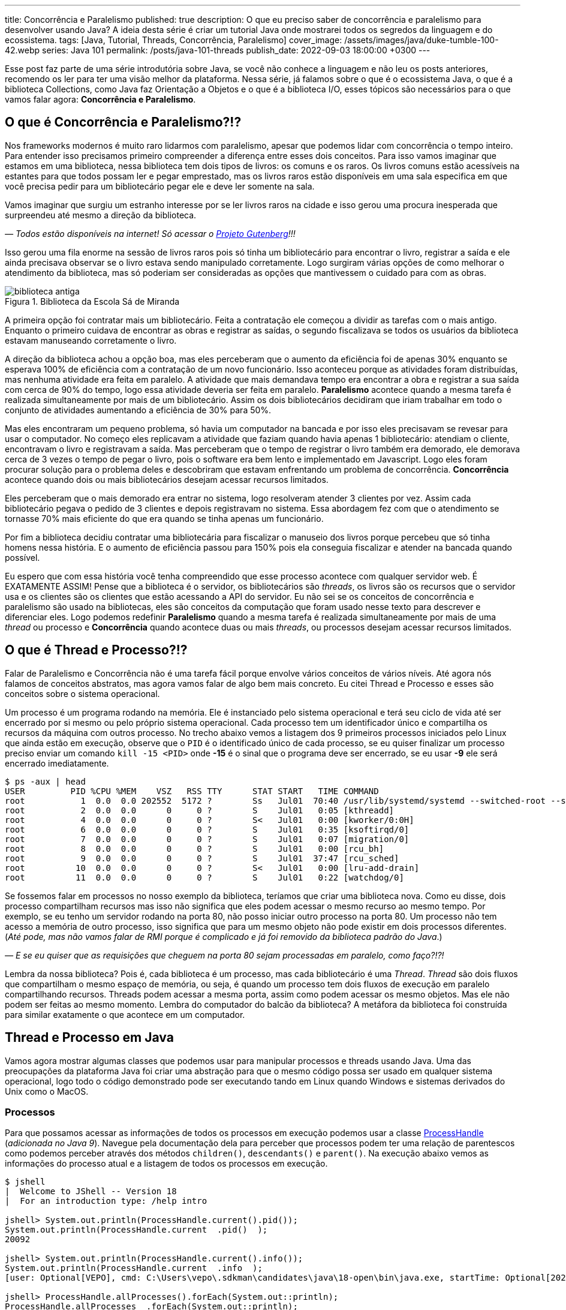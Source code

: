 ---
title: Concorrência e Paralelismo
published: true
description: O que eu preciso saber de concorrência e paralelismo para desenvolver usando Java? A ideia desta série é criar um tutorial Java onde mostrarei todos os segredos da linguagem e do ecossistema.
tags: [Java, Tutorial, Threads, Concorrência, Paralelismo]
cover_image: /assets/images/java/duke-tumble-100-42.webp
series: Java 101
permalink: /posts/java-101-threads
publish_date: 2022-09-03 18:00:00 +0300
---

:figure-caption: Figura
:imagesdir: /assets/images/java-101

Esse post faz parte de uma série introdutória sobre Java, se você não conhece a linguagem e não leu os posts anteriores, recomendo os ler para ter uma visão melhor da plataforma. Nessa série, já falamos sobre o que é o ecossistema Java, o que é a biblioteca Collections, como Java faz Orientação a Objetos e o que é a biblioteca I/O, esses tópicos são necessários para o que vamos falar agora: **Concorrência e Paralelismo**.

[#cap-06-o-que-e-concorrencia-e-paralelismo]
== O que é Concorrência e Paralelismo?!?

Nos frameworks modernos é muito raro lidarmos com paralelismo, apesar que podemos lidar com concorrência o tempo inteiro. Para entender isso precisamos primeiro compreender a diferença entre esses dois conceitos. Para isso vamos imaginar que estamos em uma biblioteca, nessa biblioteca tem dois tipos de livros: os comuns e os raros. Os livros comuns estão acessíveis na estantes para que todos possam ler e pegar emprestado, mas os livros raros estão disponíveis em uma sala especifica em que você precisa pedir para um bibliotecário pegar ele e deve ler somente na sala.

Vamos imaginar que surgiu um estranho interesse por se ler livros raros na cidade e isso gerou uma procura inesperada que surpreendeu até mesmo a direção da biblioteca.

_— Todos estão disponíveis na internet! Só acessar o https://www.gutenberg.org/browse/languages/pt[Projeto Gutenberg]!!!_

Isso gerou uma fila enorme na sessão de livros raros pois só tinha um bibliotecário para encontrar o livro, registrar a saída e ele ainda precisava observar se o livro estava sendo manipulado corretamente. Logo surgiram várias opções de como melhorar o atendimento da biblioteca, mas só poderiam ser consideradas as opções que mantivessem o cuidado para com as obras.

[.text-center]
.Biblioteca da Escola Sá de Miranda
image::java-101/cap-06/biblioteca-antiga.jpg[id=cap-06-biblioteca-antiga, align="center"]

A primeira opção foi contratar mais um bibliotecário. Feita a contratação ele começou a dividir as tarefas com o mais antigo. Enquanto o primeiro cuidava de encontrar as obras e registrar as saídas, o segundo fiscalizava se todos os usuários da biblioteca estavam manuseando corretamente o livro.

A direção da biblioteca achou a opção boa, mas eles perceberam que o aumento da eficiência foi de apenas 30% enquanto se esperava 100% de eficiência com a contratação de um novo funcionário. Isso aconteceu porque as atividades foram distribuídas, mas nenhuma atividade era feita em paralelo. A atividade que mais demandava tempo era encontrar a obra e registrar a sua saída com cerca de 90% do tempo, logo essa atividade deveria ser feita em paralelo. **Paralelismo** acontece quando a mesma tarefa é realizada simultaneamente por mais de um bibliotecário. Assim os dois bibliotecários decidiram que iriam trabalhar em todo o conjunto de atividades aumentando a eficiência de 30% para 50%.

Mas eles encontraram um pequeno problema, só havia um computador na bancada e por isso eles precisavam se revesar para usar o computador. No começo eles replicavam a atividade que faziam quando havia apenas 1 bibliotecário: atendiam o cliente, encontravam o livro e registravam a saída. Mas perceberam que o tempo de registrar o livro também era demorado, ele demorava cerca de 3 vezes o tempo de pegar o livro, pois o software era bem lento e implementado em Javascript. Logo eles foram procurar solução para o problema deles e descobriram que estavam enfrentando um problema de concorrência. **Concorrência** acontece quando dois ou mais bibliotecários desejam acessar recursos limitados.

Eles perceberam que o mais demorado era entrar no sistema, logo resolveram atender 3 clientes por vez. Assim cada bibliotecário pegava o pedido de 3 clientes e depois registravam no sistema. Essa abordagem fez com que o atendimento se tornasse 70% mais eficiente do que era quando se tinha apenas um funcionário. 

Por fim a biblioteca decidiu contratar uma bibliotecária para fiscalizar o manuseio dos livros porque percebeu que só tinha homens nessa história. E o aumento de eficiência passou para 150% pois ela conseguia fiscalizar e atender na bancada quando possível.

Eu espero que com essa história você tenha compreendido que esse processo acontece com qualquer servidor web. É EXATAMENTE ASSIM! Pense que a biblioteca é o servidor, os bibliotecários são _threads_, os livros são os recursos que o servidor usa e os clientes são os clientes que estão acessando a API do servidor. Eu não sei se os conceitos de concorrência e paralelismo são usado na bibliotecas, eles são conceitos da computação que foram usado nesse texto para descrever e diferenciar eles. Logo podemos redefinir **Paralelismo** quando a mesma tarefa é realizada simultaneamente por mais de uma _thread_ ou processo e **Concorrência** quando acontece duas ou mais _threads_, ou processos desejam acessar recursos limitados.

[#cap-06-thread-e-processo]
== O que é Thread e Processo?!?

Falar de Paralelismo e Concorrência não é uma tarefa fácil porque envolve vários conceitos de vários níveis. Até agora nós falamos de conceitos abstratos, mas agora vamos falar de algo bem mais concreto. Eu citei Thread e Processo e esses são conceitos sobre o sistema operacional. 

Um processo é um programa rodando na memória. Ele é instanciado pelo sistema operacional e terá seu ciclo de vida até ser encerrado por si mesmo ou pelo próprio sistema operacional. Cada processo tem um identificador único e compartilha os recursos da máquina com outros processo. No trecho abaixo vemos a listagem dos 9 primeiros processos iniciados pelo Linux que ainda estão em execução, observe que o `PID` é o identificado único de cada processo, se eu quiser finalizar um processo preciso enviar um comando `kill -15 <PID>` onde **-15** é o sinal que o programa deve ser encerrado, se eu usar **-9** ele será encerrado imediatamente.

[source,bash]
----
$ ps -aux | head
USER         PID %CPU %MEM    VSZ   RSS TTY      STAT START   TIME COMMAND
root           1  0.0  0.0 202552  5172 ?        Ss   Jul01  70:40 /usr/lib/systemd/systemd --switched-root --system --deserialize 22
root           2  0.0  0.0      0     0 ?        S    Jul01   0:05 [kthreadd]
root           4  0.0  0.0      0     0 ?        S<   Jul01   0:00 [kworker/0:0H]
root           6  0.0  0.0      0     0 ?        S    Jul01   0:35 [ksoftirqd/0]
root           7  0.0  0.0      0     0 ?        S    Jul01   0:07 [migration/0]
root           8  0.0  0.0      0     0 ?        S    Jul01   0:00 [rcu_bh]
root           9  0.0  0.0      0     0 ?        S    Jul01  37:47 [rcu_sched]
root          10  0.0  0.0      0     0 ?        S<   Jul01   0:00 [lru-add-drain]
root          11  0.0  0.0      0     0 ?        S    Jul01   0:22 [watchdog/0]
----

Se fossemos falar em processos no nosso exemplo da biblioteca, teríamos que criar uma biblioteca nova. Como eu disse, dois processo compartilham recursos mas isso não significa que eles podem acessar o mesmo recurso ao mesmo tempo. Por exemplo, se eu tenho um servidor rodando na porta 80, não posso iniciar outro processo na porta 80. Um processo não tem acesso a memória de outro processo, isso significa que para um mesmo objeto não pode existir em dois processos diferentes. (_Até pode, mas não vamos falar de RMI porque é complicado e já foi removido da biblioteca padrão do Java_.)

_—  E se eu quiser que as requisições que cheguem na porta 80 sejam processadas em paralelo, como faço?!?!_

Lembra da nossa biblioteca? Pois é, cada biblioteca é um processo, mas cada bibliotecário é uma _Thread_. _Thread_ são dois fluxos que compartilham o mesmo espaço de memória, ou seja, é quando um processo tem dois fluxos de execução em paralelo compartilhando recursos. Threads podem acessar a mesma porta, assim como podem acessar os mesmo objetos. Mas ele não podem ser feitas ao mesmo momento. Lembra do computador do balcão da biblioteca? A metáfora da biblioteca foi construída para similar exatamente o que acontece em um computador.

[#cap-06-thread-e-processo-em-java]
== Thread e Processo em Java

Vamos agora mostrar algumas classes que podemos usar para manipular processos e threads usando Java. Uma das preocupações da plataforma Java foi criar uma abstração para que o mesmo código possa ser usado em qualquer sistema operacional, logo todo o código demonstrado pode ser executando tando em Linux quando Windows e sistemas derivados do Unix como o MacOS.

=== Processos

Para que possamos acessar as informações de todos os processos em execução podemos usar a classe https://docs.oracle.com/javase/9/docs/api/java/lang/ProcessHandle.html[ProcessHandle] (_adicionada no Java 9_). Navegue pela documentação dela para perceber que processos podem ter uma relação de parentescos como podemos perceber através dos métodos `children()`, `descendants​()` e `parent​()`. Na execução abaixo vemos as informações do processo atual e a listagem de todos os processos em execução.

[source,java]
----
$ jshell
|  Welcome to JShell -- Version 18
|  For an introduction type: /help intro

jshell> System.out.println(ProcessHandle.current().pid());
System.out.println(ProcessHandle.current  .pid()  );
20092

jshell> System.out.println(ProcessHandle.current().info());
System.out.println(ProcessHandle.current  .info  );
[user: Optional[VEPO], cmd: C:\Users\vepo\.sdkman\candidates\java\18-open\bin\java.exe, startTime: Optional[2022-09-02T18:49:28.093Z], totalTime: Optional[PT0.328125S]]

jshell> ProcessHandle.allProcesses().forEach(System.out::println);
ProcessHandle.allProcesses  .forEach(System.out::println);
0
4
72
[...] 
----

Caso você deseje criar um novo processo, é preciso fazer uma chamada de sistema usando a classe https://docs.oracle.com/javase/9/docs/api/java/lang/Runtime.html[Runtime]. No trecho de código abaixo usamos o método `exec` para criar um novo processo. 

[source,java]
----
jshell> Runtime.getRuntime().exec("pwd")
Runtime.getRuntime  .exec("pwd")
$4 ==> Process[pid=19628, exitValue="not exited"]
----

Na resposta da execução podemos ver que o método `exec` retorna o novo processo, mas não espera por ele terminar, retornando apenas um objeto https://docs.oracle.com/javase/9/docs/api/java/lang/Process.html[Process] para poder ser manipulado. Em posse desse objeto, podemos esperar por ele terminar e ver se a execução foi um sucesso.

[source,java]
----
jshell> Runtime.getRuntime().exec("pwd").waitFor()
Runtime.getRuntime  .exec("pwd").waitFor
$5 ==> 0
----

Percebeu que o método `waitFor` retornou **0**? Todo processo precisa finalizar com um número e zero significa sucesso. Qualquer número diferente de zero significa que o programa foi finalizado com erro. O programa que eu executei acima é o `pwd` que retorna o diretório corrente em Linux, apesar de usar Windows uso o Git Bash que é um porte do MinGW que simula um bash Linux.

=== Threads

_Threads_ também são criadas pelo sistemas operacional, mas o Java dá suporte a duas bibliotecas bem interessantes que precisamos demonstrar. A primeira é a classe https://docs.oracle.com/en/java/javase/18/docs/api/java.base/java/lang/Thread.html[Threads] que deve ser usada com muita parcimônia essa classe, o livro https://www.amazon.com.br/Java-Efetivo-Melhores-Pr%C3%A1ticas-Plataforma/dp/8550804622?crid=6C287ENLSDOW&keywords=java+efetivo&qid=1662253615&sprefix=java+ef%2Caps%2C363&sr=8-1&linkCode=ll1&tag=vepo0f-20&linkId=092f42dffa52d29c336aacab87c58558&language=pt_BR&ref_=as_li_ss_tl[Java Efetivo] nos diz no **Item 80: Dê preferência aos executores, às tarefas e às streams em vez de threads**. Os https://docs.oracle.com/en/java/javase/18/docs/api/java.base/java/util/concurrent/Executors.html[Executors] são a proxima classe que vamos ver que podem entregar as mesmas funcionalidades.

_— Então porque entender Threads?!?!_

_Threads_ são importantes porque são um conceito do sistema operacional. Um executor não elimina uma thread, ele apenas facilita a implementação delas e otimiza o seu uso. Threads são gerenciadas pelo Sistema Operacional. O tempo de CPU será dividido entre os processos e as threads. Isso significa que se seu computador tem 4 CPUs e seu programa tem ao menos 2 threads, é provável que em algum momento seu programa esteja rodando em 2 CPUs ao mesmo tempo, mas quem define isso é o sistema operacional.

Threads são um recurso do sistema operacional limitado e caro. No Windows isso não é transparente, mas no Linux é possível acessar essas informações facilmente através do arquivo `/proc/sys/kernel/threads-max`. Na execução abaixo vemos que essa instância do Linux só pode rodar 32.768 processos concorrentes e 100.435 threads concorrentes, o que dá em média 3 threads por processo.

[source,bash]
----
$ cat /proc/sys/kernel/threads-max
100435

$ cat /proc/sys/kernel/pid_max 
32768
----

_— Mas 3 threads por processo não é muito pouco?!?!_

Não! Porque é praticamente impossível rodar 32.768 processos concorrentes e a grande maioria dos processos tem apenas uma thread rodando.

_— Mas o que acontece quando o Java pede uma thread nova?_

Para entender isso, precisamos compreender outro conceito importante de Sistemas Operacionais o espaço do usuário e o espaço do kernel (https://pt.wikipedia.org/wiki/Espa%C3%A7o_de_usu%C3%A1rio[_user space_ e _kernel space_]). Espaço do usuário é todo o código dos nossos programas, já o espaço do kernel é o código do sistema operacional que nossos programas usam para realizar algumas operações. Toda operação que sai do espaço do usuário e vai para o espaço do kernel é custosa porque pode envolver recursos compartilhados como sockets, arquivos ou threads. Logo, criar uma nova thread é custoso porque tem que criar uma nova thread no sistema operacional que não é apenas alocar um espaço na memória.

No código abaixo uma thread é criada que sua única função é pegar o instante em que é iniciada, dormir por 500ms e armazenar o instante em que ela é finalizada. Os tempos deve ser armazenados no array tempos porque nenhuma variável pode ser alterada diretamente entre duas threads que não seja uma variável `final`, pois estamos falando de duas pilhas de execução diferentes.

[source,java]
----
long[] tempos = new long[4];
tempos[0] = System.nanoTime();
Thread t = new Thread() {
    @Override
    public void run() {
        tempos[1] = System.nanoTime();
        try {
            Thread.sleep(500);
        } catch (InterruptedException e) {
            Thread.currentThread().interrupt();
        }
        tempos[2] = System.nanoTime();
    }
};
t.start();
try {
    t.join();
} catch (InterruptedException e) {
    Thread.currentThread().interrupt();
}
tempos[3] = System.nanoTime();
System.out.println(String.format("Tempo de inicialização: %dµs", (tempos[1] - tempos[0]) / 1000));
System.out.println(String.format("Tempo de execução     : %dµs", (tempos[2] - tempos[1]) / 1000));
System.out.println(String.format("Tempo total           : %dµs", (tempos[3] - tempos[0]) / 1000));
----

O resultado da execução é o visto abaixo, observe que demora quase meio milissegundo para que a thread seja iniciada. Esse tempo pode parecer pouco, mas se houver um uso abusivo dessa classe pode impactar a performance, pois esse tempo é latência adicionada ao processamento.

[source]
----
Tempo de inicialização: 436µs
Tempo de execução     : 510061µs
Tempo total           : 510643µs
----

Observe também que usamos os métodos `start` e `join`, eles servem para controlar a thread. Uma thread não inicia sua execução imediatamente, é preciso que o código que a instanciou dispare a execução. Mas quando a execução se inicia os dois códigos começam a ser executados em paralelo, para que se aguarde a finalização da thread é preciso usar o método `join` que fará com que a thread corrente seja bloqueada até que a outra seja finalizada.

Outro ponto importante é o uso da exceção `InterruptedException`, ela é lançada pela JVM toda vez que a thread é interrompida pelo sistema operacional. 

_— Mas o que significa a thread ser interrompida pelo sistema operacional?_

Ora, já teve vezes em que uma janelinha do Windows ficou não responsiva e você foi lá forçou ela a ser fechada? Ou você executou um comando no bash e não quis esperar a resposta e pressionou **CRTL + C**. Nessa hora o sistema operacional envia um sinal ao programa que ele deve finalizar, o https://pt.wikipedia.org/wiki/SIGTERM[SIGTERM]. Quando esse sinal é recebido pela thread, ela deve liberar todos os recursos e se finalizar, por isso quanto tempos uma `InterruptedException` é hora de limpar a casa e fechar tudo.

Se você ignorar essa exception, o seu processo pode virar um https://pt.wikipedia.org/wiki/Processo_zombie[processo zumbi], pois outras threads podem ter obedecido o sinal e já ter finalizada criando instabilidade para a execução. Então, recebeu um `InterruptedException`, fecha tudo e chama `Thread.currentThread().interrupt()`.

Há um outro sinal que não fornece essa informação, o https://pt.wikipedia.org/wiki/SIGKILL[SIGKILL], o sistema operacional simplesmente mata a execução sem nenhuma educação e protocolo.

Por fim, você deve ter reparado que implementamos o método `run` na thread. Esse método é definido na classe https://docs.oracle.com/en/java/javase/18/docs/api/java.base/java/lang/Runnable.html[Runnable], essa classe é muito importante porque nem sempre precisamos definir uma thread nova, podemos estender essa classe e criar quantas threads forem necessária com o mesmo código.

Existe a possibilidade de se criar grupos de threads com a classe https://docs.oracle.com/javase/8/docs/api/java/lang/ThreadGroup.html[ThreadGroup], mas não vamos abordar ela porque todas as funcionalidades delas podem ser endereçadas com Executors.

=== Executors

Executors são a nova, _em relação a Thread_, biblioteca adicionada no Java 5 que permite um controle melhor sobre Threads e grupos de threads. A vantagem do uso da classe Executors é que temos uma interface bem mais interessante, como veremos a diante. Primeiro vamos focar em performance.

Como falamos, criar thread pode ser uma operação cara, com executors podemos criar pool de threads ou reutilizar threads já existentes sem a necessidade de se criar novas threads. Se compararmos a execução vemos que o uso de pools de thread diminuem o tempo gasto com a inicialização dessas threads. Nos teste que executamos, vemos que o tempo de inicialização e o tempo médio total são menores, somente o tempo médio de execução é maior, mas isso é devido a fatores externos ao código já que executamos o mesmo código em ambos o caso.

[source]
----
Usando Threads
Tempo de inicialização: 402µs
Tempo de execução     : 511415µs
Tempo total           : 511939µs

Tempo médio de inicialização: 77370µs
Tempo médio de execução     : 50792817µs
Tempo médio total           : 50880048µs

Usando Executors
Tempo de inicialização: 2829µs    (+2.427µs)
Tempo de execução     : 509877µs  (-1.538µs)
Tempo total           : 513237µs  (+1.298µs)

Tempo médio de inicialização: 19708µs    (-57.662µs)
Tempo médio de execução     : 50806122µs (+13.305µs)
Tempo médio total           : 50839674µs (-40.374µs)
----

Para se criar um https://docs.oracle.com/en/java/javase/18/docs/api/java.base/java/util/concurrent/ExecutorService.html[`ExecutorService`] deve se usar a classe https://docs.oracle.com/en/java/javase/18/docs/api/java.base/java/util/concurrent/Executors.html[`Executors`]. Nessa classe tempos vários tipos de ExecutorServices, mas os mais importantes são os **FixedThreadPool**, **CachedThreadPool** e **ScheduledThreadPool**. Cada um desses tem suas peculiaridades que não vamos abordar aqui, apenas vamos ressaltar que **ScheduledThreadPool** deve ser usado quando precisamos criar threads que executam em intervalos pré definidos.

[source,java]
----
long[] tempos = new long[4];
tempos[0] = System.nanoTime();
ExecutorService executor = Executors.newSingleThreadExecutor();
Future<?> ft = executor.submit(() -> {
        tempos[1] = System.nanoTime();
        try {
            Thread.sleep(500);
        } catch (InterruptedException e) {
            Thread.currentThread().interrupt();
        }
        tempos[2] = System.nanoTime();
    });
try {
    ft.get();
} catch (InterruptedException e) {
    Thread.currentThread().interrupt();
}
tempos[3] = System.nanoTime();
System.out.println(String.format("Tempo de inicialização: %dµs", (tempos[1] - tempos[0]) / 1000));
System.out.println(String.format("Tempo de execução     : %dµs", (tempos[2] - tempos[1]) / 1000));
System.out.println(String.format("Tempo total           : %dµs", (tempos[3] - tempos[0]) / 1000));
executor.shutdown();
----

A grande diferença é que quando criamos uma nova execução o ExecutorService retorna um https://docs.oracle.com/en/java/javase/18/docs/api/java.base/java/util/concurrent/Future.html[`Future`] que irá prover informações sobre a execução e o retorno da execução. Um executor não aceita apenas um `Runnable`, mas também https://docs.oracle.com/en/java/javase/18/docs/api/java.base/java/util/concurrent/Callable.html[`Callable`] que retorna valores. A opção por usar `Callable` irá tornar seu código mais legível.

Outro ponto importante do uso de `ExecutorService` é que assim que uma nova atividade é submetida, ela entrará na fila de execução. É preciso ressaltar que ela só será executada quando houver thread disponível. Isso significa que um `ExecutorService` deve ser usado para atividades rápidas e não com longa duração. Se você precisar executar algo que dure toda execução crie um ExecutorService de tamanho pré-definido, usando `newFixedThreadPool` ou cria a thread manualmente.

Por fim um ExecutorService não finaliza automaticamente, ele deve ser finalizado através do método `shutdown`. Caso você não chame esse método o seu programa vai virar um processo zumbi.

[#cap-06-controle-concorrencia]
== Controle de Concorrência

Como vimos concorrência é um problema diferente de paralelismo, ela é a solução para garantir que apenas uma thread está executando um trecho de código. As soluções de concorrência da JVM são propostas para que seja usadas dentro de uma mesma instância da JVM, ou seja, não é possível pela biblioteca padrão garantir concorrência entre dois processos distintos.

Vamos começar a ver pelos modos mais antigos, mesmo que eles já não sejam os mais utilizados. O primeiro dele é o mais simples de todos, usar o modificado `synchronized`. No trecho de código abaixo, o `synchronized` permite que o de counter seja impresso na linha de comando sequencialmente, caso seja removido valores repetidos e fora de ordem aparecerão. O `synchronized` vai garantir que quando uma thread está executando o método `printAndIncrement` as outras serão bloqueadas até que a execução seja finalizada. Quando usamos o `synchronized` em um método de instância, o efeito do bloqueio só acontece quando método de um mesmo objeto são executados concorrentemente, caso o controle de concorrência deva ser feito globalmente o `synchronized` pode ser usado em métodos estáticos.

[source,java]
----
public class Sync {
    private int counter;

    public Sync() {
        counter = 0;
    }

    public synchronized void printAndIncrement() {
        counter++;
        System.err.println(String.format("Thread [%s] valor:%d", Thread.currentThread().getName(), counter));
    }
}
----

Usar o modificador `synchronized` ainda é uma prática bem comum apesar que existem soluções melhores. Ele deve ser usado quando é realmente necessário bloquear todo o bloco de execução. Se você precisa usar em uma das classes da biblioteca Collection (vista na sessão 3) a melhor solução é usar uma das classes da biblioteca padrão do Java. A classe https://docs.oracle.com/en/java/javase/18/docs/api/java.base/java/util/Collections.html[`Collections`] tem alguns métodos que criam um envolucro para objetos, por exemplo, se eu tenho uma lista e desejo usar ela em várias threads, eu posso usar `Collections.synchronizedList(minhaLista)`.

Observe no trecho de código abaixo que temos duas listas mas apenas a segunda pode ser usada em várias threads. Qualquer operação na segunda lista reflete na primeira. Usar uma lista não sincronizada pode ser que não faça o programa apresentar uma exceção, mas com certeza vai criar estados inconsistentes.

[source,java]
----
$ jshell
|  Welcome to JShell -- Version 18
|  For an introduction type: /help intro

jshell> List<String> minhaLista = new ArrayList<>();
List<String> minhaLista = new ArrayList<>  ;
minhaLista ==> []

jshell> List<String> minhaListaSync = Collections.synchronizedList(minhaLista);
List<String> minhaListaSync = Collections.synchronizedList(minhaLista);
minhaListaSync ==> []

jshell> minhaLista.add("String 1")
minhaLista.add("String 1")
$3 ==> true

jshell> minhaListaSync.add("String 2")
minhaListaSync.add("String 2")
$4 ==> true

jshell> minhaLista
minhaLista
minhaLista ==> [String 1, String 2]

jshell> minhaListaSync
minhaListaSync
minhaListaSync ==> [String 1, String 2]
----

O `synchronized` também pode ser usado como bloco de código, mas essa é uma forma um pouco arcaica como veremos. Vamos imagina que temos duas threads, uma produzindo valores e a outra consumindo. A thread que consome valores deve sempre retornar um valor, não importa se não existe valores no momento. Normalmente isso é o que acontece quando temos um buffer em quem uma thread está produzindo e outra consumindo.

[source,java]
----
public class Buffer {
    private Object lock = new Object();
    private List<int[]> _buffer = new LinkedList<>();
    public void add(int[] valores) {
        synchronized(lock) {
            _buffer.add(valores);
            lock.notifyAll();
        }
    }

    public int[] consume() {
        int[] nextValue = null;
        synchronized(lock) {
            while(_buffer.isEmpty()) {
                lock.wait();
            }
            nextValue = _buffer.remove(0);
        }
        return nextValue;
    }
}
----

A classe acima está implementada usando técnicas que não devem mais ser usadas. O primeiro problema é que toda chamada ao bloco sincronizado será feita por apenas uma thread por vez, existe técnicas mais recentes que permitem que mais de uma thread acessem um bloco sincronizado que veremos a seguir. O bloco sincronizado deve ser feito usando um objeto em comum, no caso esse objeto pode ser compartilhado em mais de um objeto, caso a thread deseje esperar por alguma condição, deve se usar o método `wait` que será despertado por uma chamada ao método `notify` ou `notifyAll`. No exemplo acima, se não há valores a serem consumidos, eles devem esperar por um valor.

Uma alternativa ao bloco sincronizado é o uso da classe https://docs.oracle.com/en/java/javase/18/docs/api/java.base/java/util/concurrent/locks/ReadWriteLock.html[ReadWriteLock]. A necessidade dessa classe surgem quando se percebe que apenas as threads que escrevem devem ter acesso exclusivo, as threads de leitura podem acessar os métodos livremente. No exemplo acima não é possível usar ela porque ambos os métodos escrevem ao adicionar e remover valores na lista por isso serão necessárias algumas alterações.


[source,java]
----
public class Buffer {
    private final ReadWriteLock readWriteLock = new ReentrantReadWriteLock();
    private final Lock readLock = readWriteLock.readLock();
    private final Lock writeLock = readWriteLock.writeLock();
    private final Condition newItem = writeLock.newCondition(); 
    private final List<int[]> _buffer = new LinkedList<>();

    public void add(int[] valores) {
        writeLock.lock();
        try {
            _buffer.add(valores);
            newItem.signalAll();
        } finally {
            writeLock.unlock();
        }
    }

    public int available() {
        readLock.lock();
        try {
            return _buffer.size();
        } finally {
            readLock.unlock();
        }
    }

    public int[] consume(int position) {
        readLock.lock();
        try {
            while (_buffer.size() <= position) {
                newItem.await();
            }
            return _buffer.get(position);
        } finally {
            readLock.unlock();
        }
    }
}
----

Na nossa nova classe `Buffer`, quem é responsável por saber a posição no buffer é a thread que consome que pode ser mais de uma. Cada chamada ao método `consome` e `available` poderão ser feitas sem nenhum bloqueio. Mas se uma chamada ao método `add` for feita, ela deverá esperar pela finalização de todas as chamadas aos locks de leitura e todos os locks de leitura deverão esperar pela finalização do lock de escrita. Os locks de leitura podem ser executados concorrentemente, mas o lock de escrita só pode acontecer quando nenhum outro lock estiver ativo.

No código acima podemos ver também o uso da classe https://docs.oracle.com/en/java/javase/18/docs/api/java.base/java/util/concurrent/locks/Condition.html[`Condition`]. Essa classe deve ser usada quando esperamos alguma condição especifica, no nosso caso é a lista ter o item desejado ou não. O uso dessa classe é bem similar ao dos métodos `wait`, `notify` e `notifyAll`, mas é adicionada uma melhor semântica pode podemos criar mais que uma condição e usar elas para dar uma boa legibilidade ao código.

Por fim a biblioteca padrão do Java tem uma série de classes atômicas que são extremamente úteis. Elas estão no pacote https://docs.oracle.com/en/java/javase/18/docs/api/java.base/java/util/concurrent/atomic/package-summary.html[`java.util.concurrent.atomic`] e todas elas tem comportamento similar, vão permitir você realizar operações atômicas sem se preocupar com a concorrência. Para demonstrar o uso delas vou mostrar o caso mais comum que é criar um contador sincronizado.

[source,java]
----
ExecutorService executor = Executors.newFixedThreadPool(15);
AtomicInteger counter = new AtomicInteger(0);
List<Future<?>> allFuture = new ArrayList<>();
for (int i = 0; i < 1_000; ++i) {
    allFuture.add(executor.submit(() -> System.out.println("Contador: " + counter.incrementAndGet())));
}
executor.shutdown();
try {
    executor.awaitTermination(1, TimeUnit.SECONDS);
} catch (InterruptedException e) {
    Thread.currentThread().interrupt();
}
----

No código acima não podemos garantir que os valores impressos estarão em ordem, mas podemos garantir que todos os valores de 1 a 1000 serão impressos. A classe `AtomicInteger` garante que a operação `incrementAndGet` seja feita atomicamente, isso significa que ela não será interrompida por outra chamada a outro método desse mesmo objeto. Todas as classes desse pacote merecem nossa atenção pois elas são bem importantes, principalmente se você está desenvolvendo um aplicativo Desktop que irá lidar com várias threads.
